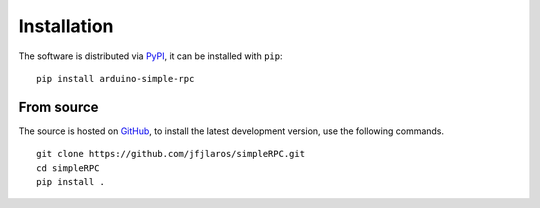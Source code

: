 Installation
============

The software is distributed via PyPI_, it can be installed with ``pip``:

::

    pip install arduino-simple-rpc


From source
-----------

The source is hosted on GitHub_, to install the latest development version, use
the following commands.

::

    git clone https://github.com/jfjlaros/simpleRPC.git
    cd simpleRPC
    pip install .


.. _PyPI: https://pypi.org/project/arduino-simple-rpc
.. _GitHub: https://github.com/jfjlaros/simpleRPC.git
